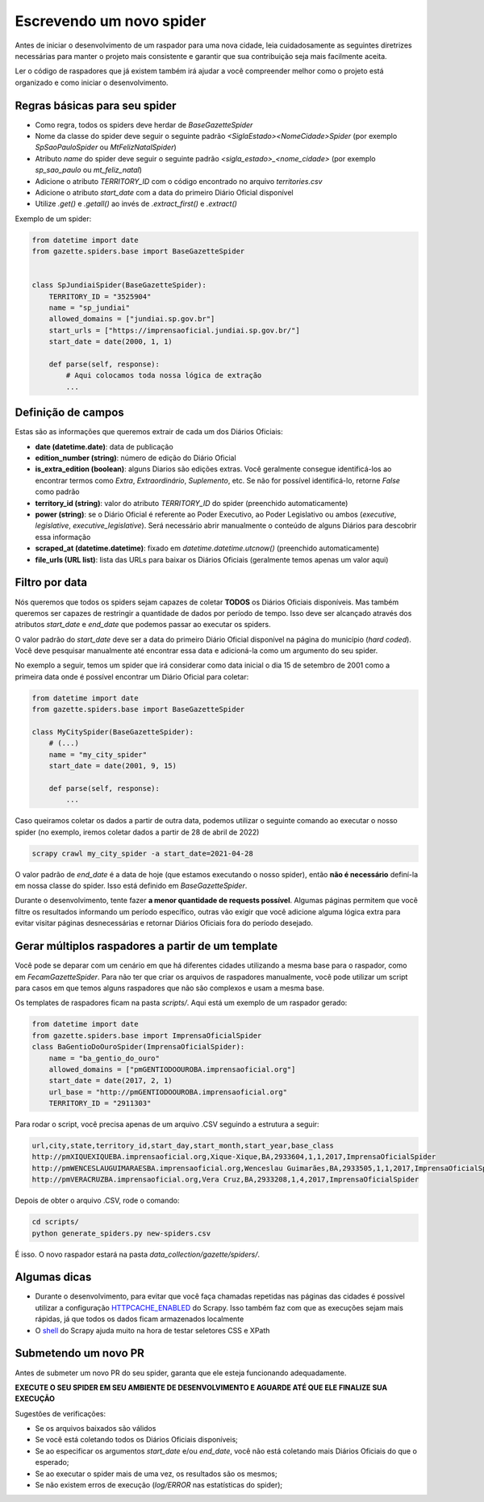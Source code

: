 Escrevendo um novo spider
=========================

Antes de iniciar o desenvolvimento de um raspador para uma nova cidade, leia
cuidadosamente as seguintes diretrizes necessárias para manter o projeto
mais consistente e garantir que sua contribuição seja mais facilmente aceita.

Ler o código de raspadores que já existem também irá ajudar a você compreender
melhor como o projeto está organizado e como iniciar o desenvolvimento.

Regras básicas para seu spider
------------------------------

- Como regra, todos os spiders deve herdar de `BaseGazetteSpider`
- Nome da classe do spider deve seguir o seguinte padrão `<SiglaEstado><NomeCidade>Spider` (por exemplo `SpSaoPauloSpider` ou `MtFelizNatalSpider`)
- Atributo `name` do spider deve seguir o seguinte padrão `<sigla_estado>_<nome_cidade>` (por exemplo `sp_sao_paulo` ou `mt_feliz_natal`)
- Adicione o atributo `TERRITORY_ID` com o código encontrado no arquivo `territories.csv`
- Adicione o atributo `start_date` com a data do primeiro Diário Oficial disponível
- Utilize `.get()` e `.getall()` ao invés de `.extract_first()` e `.extract()`

Exemplo de um spider:

.. code-block:: python

    from datetime import date
    from gazette.spiders.base import BaseGazetteSpider


    class SpJundiaiSpider(BaseGazetteSpider):
        TERRITORY_ID = "3525904"
        name = "sp_jundiai"
        allowed_domains = ["jundiai.sp.gov.br"]
        start_urls = ["https://imprensaoficial.jundiai.sp.gov.br/"]
        start_date = date(2000, 1, 1)

        def parse(self, response):
            # Aqui colocamos toda nossa lógica de extração
            ...

Definição de campos
-------------------

Estas são as informações que queremos extrair de cada um dos Diários Oficiais:

- **date (datetime.date)**: data de publicação
- **edition_number (string)**: número de edição do Diário Oficial
- **is_extra_edition (boolean)**: alguns Diarios são edições extras. Você geralmente consegue identificá-los ao encontrar termos como *Extra*, *Extraordinário*, *Suplemento*, etc. Se não for possível identificá-lo, retorne `False` como padrão
- **territory_id (string)**: valor do atributo `TERRITORY_ID` do spider (preenchido automaticamente)
- **power (string)**: se o Diário Oficial é referente ao Poder Executivo, ao Poder Legislativo ou ambos (`executive`, `legislative`, `executive_legislative`). Será necessário abrir manualmente o conteúdo de alguns Diários para descobrir essa informação
- **scraped_at (datetime.datetime)**: fixado em `datetime.datetime.utcnow()` (preenchido automaticamente)
- **file_urls (URL list)**: lista das URLs para baixar os Diários Oficiais (geralmente temos apenas um valor aqui)

Filtro por data
---------------

Nós queremos que todos os spiders sejam capazes de coletar **TODOS** os Diários Oficiais disponíveis.
Mas também queremos ser capazes de restringir a quantidade de dados por período de tempo. Isso deve ser
alcançado através dos atributos `start_date` e `end_date` que podemos passar ao executar os spiders.

O valor padrão do `start_date` deve ser a data do primeiro Diário Oficial disponível na página do
município (*hard coded*). Você deve pesquisar manualmente até encontrar essa data e adicioná-la como
um argumento do seu spider.

No exemplo a seguir, temos um spider que irá considerar como data inicial o dia 15 de setembro de 2001 como
a primeira data onde é possível encontrar um Diário Oficial para coletar:

.. code-block:: python

    from datetime import date
    from gazette.spiders.base import BaseGazetteSpider

    class MyCitySpider(BaseGazetteSpider):
        # (...)
        name = "my_city_spider"
        start_date = date(2001, 9, 15)

        def parse(self, response):
            ...

Caso queiramos coletar os dados a partir de outra data, podemos utilizar o seguinte comando ao executar
o nosso spider (no exemplo, iremos coletar dados a partir de 28 de abril de 2022)

.. code-block:: sh

    scrapy crawl my_city_spider -a start_date=2021-04-28

O valor padrão de `end_date` é a data de hoje (que estamos executando o nosso spider), então
**não é necessário** definí-la em nossa classe do spider. Isso está definido em `BaseGazetteSpider`.

Durante o desenvolvimento, tente fazer **a menor quantidade de requests possível**. Algumas páginas
permitem que você filtre os resultados informando um período específico, outras vão exigir que você
adicione alguma lógica extra para evitar visitar páginas desnecessárias e retornar Diários Oficiais
fora do período desejado.

Gerar múltiplos raspadores a partir de um template
-------------

Você pode se deparar com um cenário em que há diferentes cidades utilizando a mesma base para o raspador, como em `FecamGazetteSpider`. Para não ter que criar os arquivos de raspadores manualmente, você pode utilizar um script para casos em que temos alguns raspadores que não são complexos e usam a mesma base.

Os templates de raspadores ficam na pasta `scripts/`. Aqui está um exemplo de um raspador gerado:

.. code-block:: python
   
    from datetime import date
    from gazette.spiders.base import ImprensaOficialSpider
    class BaGentioDoOuroSpider(ImprensaOficialSpider):
        name = "ba_gentio_do_ouro"
        allowed_domains = ["pmGENTIODOOUROBA.imprensaoficial.org"]
        start_date = date(2017, 2, 1)
        url_base = "http://pmGENTIODOOUROBA.imprensaoficial.org"
        TERRITORY_ID = "2911303"

Para rodar o script, você precisa apenas de um arquivo .CSV seguindo a estrutura a seguir:

.. code-block:: sh

    url,city,state,territory_id,start_day,start_month,start_year,base_class
    http://pmXIQUEXIQUEBA.imprensaoficial.org,Xique-Xique,BA,2933604,1,1,2017,ImprensaOficialSpider
    http://pmWENCESLAUGUIMARAESBA.imprensaoficial.org,Wenceslau Guimarães,BA,2933505,1,1,2017,ImprensaOficialSpider
    http://pmVERACRUZBA.imprensaoficial.org,Vera Cruz,BA,2933208,1,4,2017,ImprensaOficialSpider

Depois de obter o arquivo .CSV, rode o comando:

.. code-block:: sh

    cd scripts/
    python generate_spiders.py new-spiders.csv

É isso. O novo raspador estará na pasta `data_collection/gazette/spiders/`.

Algumas dicas
-------------

- Durante o desenvolvimento, para evitar que você faça chamadas repetidas nas páginas das cidades é possível utilizar a configuração `HTTPCACHE_ENABLED`_ do Scrapy. Isso também faz com que as execuções sejam mais rápidas, já que todos os dados ficam armazenados localmente
- O `shell`_ do Scrapy ajuda muito na hora de testar seletores CSS e XPath

Submetendo um novo PR
---------------------

Antes de submeter um novo PR do seu spider, garanta que ele esteja funcionando adequadamente.

**EXECUTE O SEU SPIDER EM SEU AMBIENTE DE DESENVOLVIMENTO E AGUARDE ATÉ QUE ELE FINALIZE SUA EXECUÇÃO**

Sugestões de verificações:

- Se os arquivos baixados são válidos
- Se você está coletando todos os Diários Oficiais disponíveis;
- Se ao especificar os argumentos `start_date` e/ou `end_date`, você não está coletando mais Diários Oficiais do que o esperado;
- Se ao executar o spider mais de uma vez, os resultados são os mesmos;
- Se não existem erros de execução (`log/ERROR` nas estatísticas do spider);

.. _shell: https://docs.scrapy.org/en/latest/topics/shell.html
.. _HTTPCACHE_ENABLED: https://docs.scrapy.org/en/latest/topics/downloader-middleware.html#httpcache-enabled
